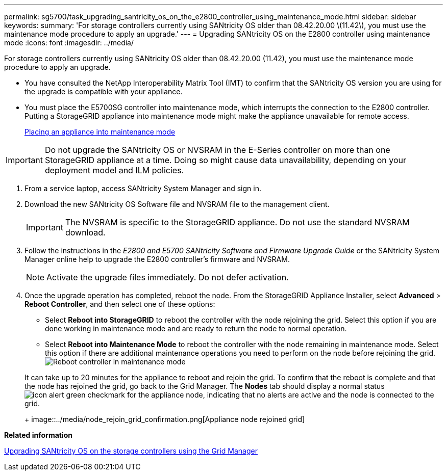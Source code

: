 ---
permalink: sg5700/task_upgrading_santricity_os_on_the_e2800_controller_using_maintenance_mode.html
sidebar: sidebar
keywords: 
summary: 'For storage controllers currently using SANtricity OS older than 08.42.20.00 \(11.42\), you must use the maintenance mode procedure to apply an upgrade.'
---
= Upgrading SANtricity OS on the E2800 controller using maintenance mode
:icons: font
:imagesdir: ../media/

[.lead]
For storage controllers currently using SANtricity OS older than 08.42.20.00 (11.42), you must use the maintenance mode procedure to apply an upgrade.

* You have consulted the NetApp Interoperability Matrix Tool (IMT) to confirm that the SANtricity OS version you are using for the upgrade is compatible with your appliance.
* You must place the E5700SG controller into maintenance mode, which interrupts the connection to the E2800 controller. Putting a StorageGRID appliance into maintenance mode might make the appliance unavailable for remote access.
+
xref:task_placing_an_appliance_into_maintenance_mode.adoc[Placing an appliance into maintenance mode]

IMPORTANT: Do not upgrade the SANtricity OS or NVSRAM in the E-Series controller on more than one StorageGRID appliance at a time. Doing so might cause data unavailability, depending on your deployment model and ILM policies.

. From a service laptop, access SANtricity System Manager and sign in.
. Download the new SANtricity OS Software file and NVSRAM file to the management client.
+
IMPORTANT: The NVSRAM is specific to the StorageGRID appliance. Do not use the standard NVSRAM download.

. Follow the instructions in the _E2800 and E5700 SANtricity Software and Firmware Upgrade Guide_ or the SANtricity System Manager online help to upgrade the E2800 controller's firmware and NVSRAM.
+
NOTE: Activate the upgrade files immediately. Do not defer activation.

. Once the upgrade operation has completed, reboot the node. From the StorageGRID Appliance Installer, select *Advanced* > *Reboot Controller*, and then select one of these options:
 ** Select *Reboot into StorageGRID* to reboot the controller with the node rejoining the grid. Select this option if you are done working in maintenance mode and are ready to return the node to normal operation.
 ** Select *Reboot into Maintenance Mode* to reboot the controller with the node remaining in maintenance mode. Select this option if there are additional maintenance operations you need to perform on the node before rejoining the grid.
image:../media/reboot_controller_from_maintenance_mode.png[Reboot controller in maintenance mode]

+
It can take up to 20 minutes for the appliance to reboot and rejoin the grid. To confirm that the reboot is complete and that the node has rejoined the grid, go back to the Grid Manager. The *Nodes* tab should display a normal status image:../media/icon_alert_green_checkmark.png[icon alert green checkmark] for the appliance node, indicating that no alerts are active and the node is connected to the grid.
+
image::../media/node_rejoin_grid_confirmation.png[Appliance node rejoined grid]

*Related information*

xref:task_upgrading_santricity_os_on_the_storage_controllers_using_the_grid_manager_sg5700.adoc[Upgrading SANtricity OS on the storage controllers using the Grid Manager]
